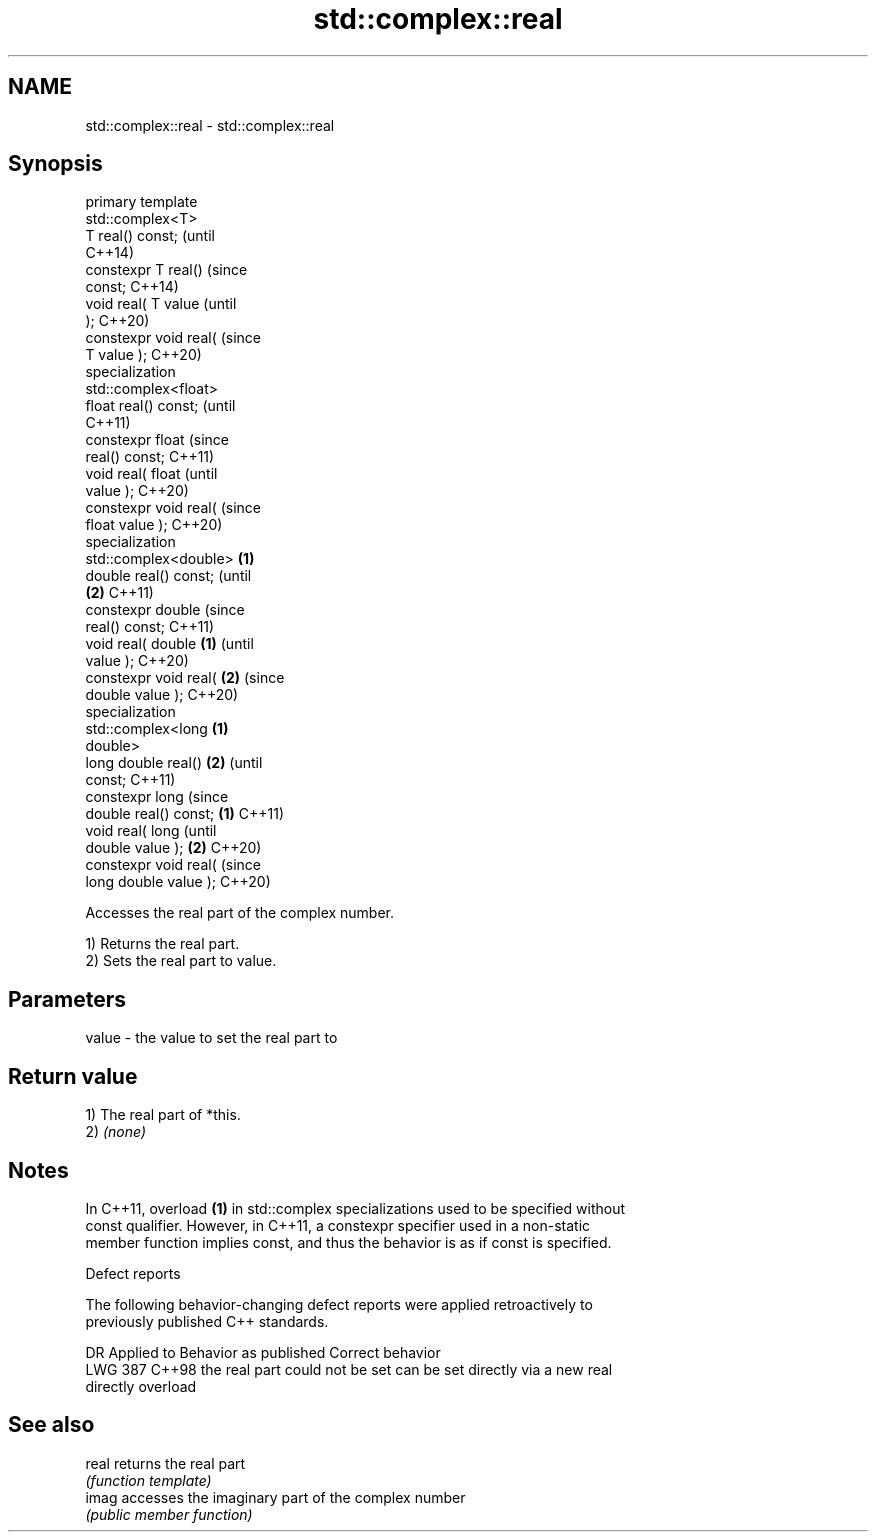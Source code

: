 .TH std::complex::real 3 "2024.06.10" "http://cppreference.com" "C++ Standard Libary"
.SH NAME
std::complex::real \- std::complex::real

.SH Synopsis
   primary template
   std::complex<T>
   T real() const;              (until
                                C++14)
   constexpr T real()           (since
   const;                       C++14)
   void real( T value                  (until
   );                                  C++20)
   constexpr void real(                (since
   T value );                          C++20)
   specialization
   std::complex<float>
   float real() const;                        (until
                                              C++11)
   constexpr float                            (since
   real() const;                              C++11)
   void real( float                                  (until
   value );                                          C++20)
   constexpr void real(                              (since
   float value );                                    C++20)
   specialization
   std::complex<double> \fB(1)\fP
   double real() const;                                     (until
                            \fB(2)\fP                             C++11)
   constexpr double                                         (since
   real() const;                                            C++11)
   void real( double            \fB(1)\fP                                (until
   value );                                                        C++20)
   constexpr void real(                \fB(2)\fP                         (since
   double value );                                                 C++20)
   specialization
   std::complex<long                          \fB(1)\fP
   double>
   long double real()                                \fB(2)\fP                  (until
   const;                                                                 C++11)
   constexpr long                                                         (since
   double real() const;                                     \fB(1)\fP           C++11)
   void real( long                                                               (until
   double value );                                                 \fB(2)\fP           C++20)
   constexpr void real(                                                          (since
   long double value );                                                          C++20)

   Accesses the real part of the complex number.

   1) Returns the real part.
   2) Sets the real part to value.

.SH Parameters

   value - the value to set the real part to

.SH Return value

   1) The real part of *this.
   2) \fI(none)\fP

.SH Notes

   In C++11, overload \fB(1)\fP in std::complex specializations used to be specified without
   const qualifier. However, in C++11, a constexpr specifier used in a non-static
   member function implies const, and thus the behavior is as if const is specified.

   Defect reports

   The following behavior-changing defect reports were applied retroactively to
   previously published C++ standards.

     DR    Applied to     Behavior as published               Correct behavior
   LWG 387 C++98      the real part could not be set can be set directly via a new real
                      directly                       overload

.SH See also

   real returns the real part
        \fI(function template)\fP
   imag accesses the imaginary part of the complex number
        \fI(public member function)\fP
